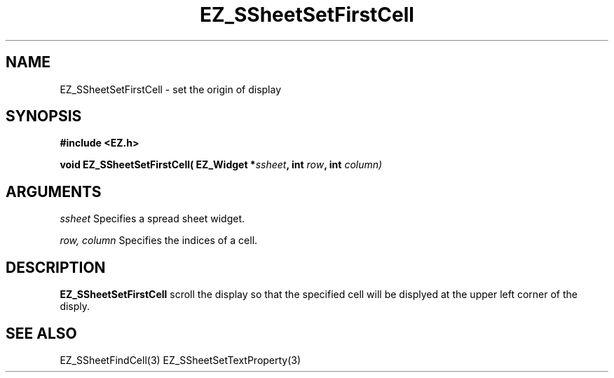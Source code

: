 '\"
'\" Copyright (c) 1997 Maorong Zou
'\" 
.TH EZ_SSheetSetFirstCell 3 "" EZWGL "EZWGL Functions"
.BS
.SH NAME
EZ_SSheetSetFirstCell \- set the origin of display

.SH SYNOPSIS
.nf
.B #include <EZ.h>
.sp
.BI "void EZ_SSheetSetFirstCell( EZ_Widget *" ssheet ", int " row ", int " column)
        
.SH ARGUMENTS
\fIssheet\fR  Specifies a spread sheet widget.
.sp
\fIrow, column\fR  Specifies the indices of a cell.
.sp

.SH DESCRIPTION
        
.PP
\fBEZ_SSheetSetFirstCell\fR  scroll the display so that the specified
cell will be displyed at the upper left corner of the disply.

.SH "SEE ALSO"
EZ_SSheetFindCell(3) EZ_SSheetSetTextProperty(3)
.br



